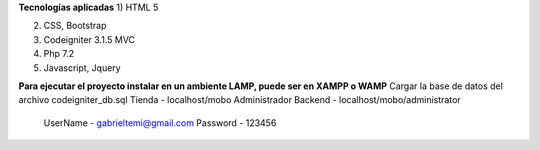 
**Tecnologías aplicadas**
1) 	HTML 5

2)	CSS, Bootstrap 

3)	Codeigniter 3.1.5 MVC

4)	Php 7.2

5) 	Javascript, Jquery

**Para ejecutar el proyecto instalar en un ambiente LAMP, puede ser en XAMPP o WAMP**
Cargar la base de datos del archivo codeigniter_db.sql
Tienda - localhost/mobo			
Administrador Backend - localhost/mobo/administrator		
	UserName - gabrieltemi@gmail.com		
	Password - 123456		
	
